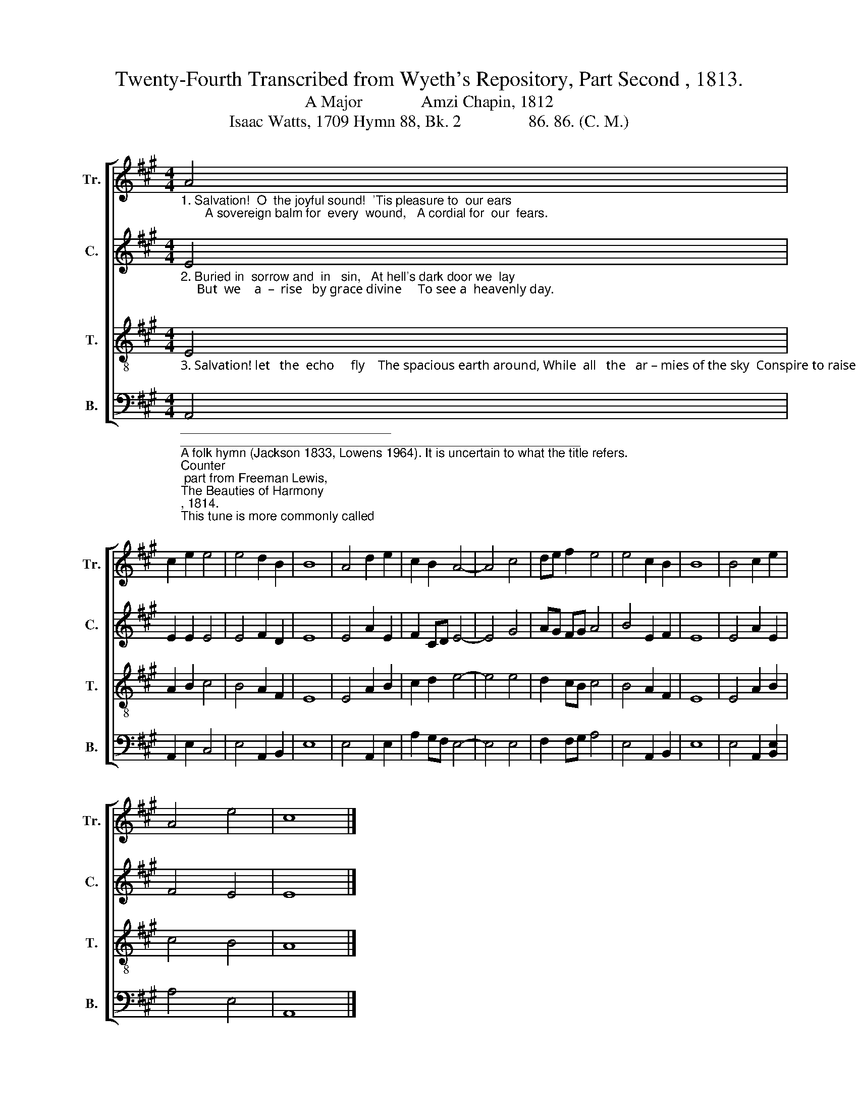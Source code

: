 X:1
T:Twenty-Fourth Transcribed from Wyeth's Repository, Part Second , 1813. 
T:A Major              Amzi Chapin, 1812 
T:Isaac Watts, 1709 Hymn 88, Bk. 2                86. 86. (C. M.) 
%%score [ 1 2 3 4 ]
L:1/8
M:4/4
K:A
V:1 treble nm="Tr." snm="Tr."
V:2 treble nm="C." snm="C."
V:3 treble-8 nm="T." snm="T."
V:4 bass nm="B." snm="B."
V:1
"_1. Salvation!  O  the joyful sound!  'Tis pleasure to  our ears;       A sovereign balm for  every  wound,   A cordial for  our  fears.\n" A4 | %1
 c2 e2 e4 | e4 d2 B2 | B8 | A4 d2 e2 | c2 B2 A4- | A4 c4 | de f2 e4 | e4 c2 B2 | B8 | B4 c2 e2 | %11
 A4 e4 | c8 |] %13
V:2
"_2. Buried in  sorrow and  in   sin,   At hell's dark door we  lay;     But  we    a  –  rise   by grace divine     To see a  heavenly day.\n\n" E4 | %1
 E2 E2 E4 | E4 F2 D2 | E8 | E4 A2 E2 | F2 CD E4- | E4 G4 | AG FG A4 | B4 E2 F2 | E8 | E4 A2 E2 | %11
 F4 E4 | E8 |] %13
V:3
"_3. Salvation! let   the  echo     fly    The spacious earth around, While  all   the   ar – mies of the sky  Conspire to raise the sound.\n" E4 | %1
 A2 B2 c4 | B4 A2 F2 | E8 | E4 A2 B2 | c2 d2 e4- | e4 e4 | d2 cB c4 | B4 A2 F2 | E8 | E4 A2 B2 | %11
 c4 B4 | A8 |] %13
V:4
"_______________________________\n_________________________________________________________\nA folk hymn (Jackson 1833, Lowens 1964). It is uncertain to what the title refers.\nCounter\n part from Freeman Lewis, \nThe Beauties of Harmony\n, 1814.\nThis tune is more commonly called \nPrimrose\n, and has been printed many times. \nIt is in \nSouthern Harmony\n, p. 3 in 1835 through 1847, and in \nThe Sacred Harp, \np. 47 from 1844 to the present. \n" A,,4 | %1
 A,,2 E,2 C,4 | E,4 A,,2 B,,2 | E,8 | E,4 A,,2 E,2 | A,2 G,F, E,4- | E,4 E,4 | F,2 F,G, A,4 | %8
 E,4 A,,2 B,,2 | E,8 | E,4 A,,2 [B,,E,]2 | A,4 E,4 | A,,8 |] %13

